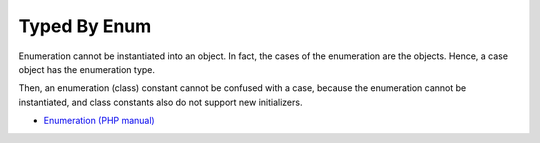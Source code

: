 .. _typed-by-enum:

Typed By Enum
-------------

.. meta::
	:description:
		Typed By Enum: Enumeration cannot be instantiated into an object.

Enumeration cannot be instantiated into an object. In fact, the cases of the enumeration are the objects. Hence, a case object has the enumeration type.

Then, an enumeration (class) constant cannot be confused with a case, because the enumeration cannot be instantiated, and class constants also do not support new initializers.

.. image:: ../images/typed_by_enum.png

* `Enumeration (PHP manual) <https://www.php.net/manual/en/language.types.enumerations.php>`_


